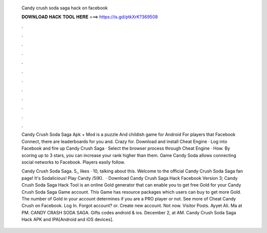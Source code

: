   Candy crush soda saga hack on facebook
  
  
  
  𝐃𝐎𝐖𝐍𝐋𝐎𝐀𝐃 𝐇𝐀𝐂𝐊 𝐓𝐎𝐎𝐋 𝐇𝐄𝐑𝐄 ===> https://is.gd/ptkXrK?369508
  
  
  
  .
  
  
  
  .
  
  
  
  .
  
  
  
  .
  
  
  
  .
  
  
  
  .
  
  
  
  .
  
  
  
  .
  
  
  
  .
  
  
  
  .
  
  
  
  .
  
  
  
  .
  
  Candy Crush Soda Saga Apk + Mod is a puzzle And childish game for Android For players that Facebook Connect, there are leaderboards for you and. Crazy for. Download and install Cheat Engine · Log into Facebook and fire up Candy Crush Saga · Select the browser process through Cheat Engine · How. By scoring up to 3 stars, you can increase your rank higher than them. Game Candy Soda allows connecting social networks to Facebook. Players easily follow.
  
  Candy Crush Soda Saga. 5,, likes · 10, talking about this. Welcome to the official Candy Crush Soda Saga fan page! It's Sodalicious! Play Candy /5(K).  · Download Candy Crush Saga Hack Facebook Version 3; Candy Crush Soda Saga Hack Tool is an online Gold generator that can enable you to get free Gold for your Candy Crush Soda Saga Game account. This Game has resource packages which users can buy to get more Gold. The number of Gold in your account determines if you are a PRO player or not. See more of Cheat Candy Crush on Facebook. Log In. Forgot account? or. Create new account. Not now. Visitor Posts. Ayyet Ali. Ma at PM. CANDY CRASH SODA SAGA. Gifts codes android & ios. December 2, at AM. Candy Crush Soda Saga Hack APK and IPA[Android and iOS devices].
